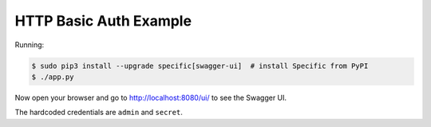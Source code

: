 =======================
HTTP Basic Auth Example
=======================

Running:

.. code-block:: bash

    $ sudo pip3 install --upgrade specific[swagger-ui]  # install Specific from PyPI
    $ ./app.py

Now open your browser and go to http://localhost:8080/ui/ to see the Swagger UI.

The hardcoded credentials are ``admin`` and ``secret``.

